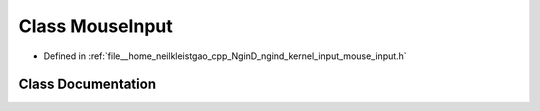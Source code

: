 .. _exhale_class_classngind_1_1MouseInput:

Class MouseInput
================

- Defined in :ref:`file__home_neilkleistgao_cpp_NginD_ngind_kernel_input_mouse_input.h`


Class Documentation
-------------------


.. doxygenclass:: ngind::MouseInput
   :members:
   :protected-members:
   :undoc-members: